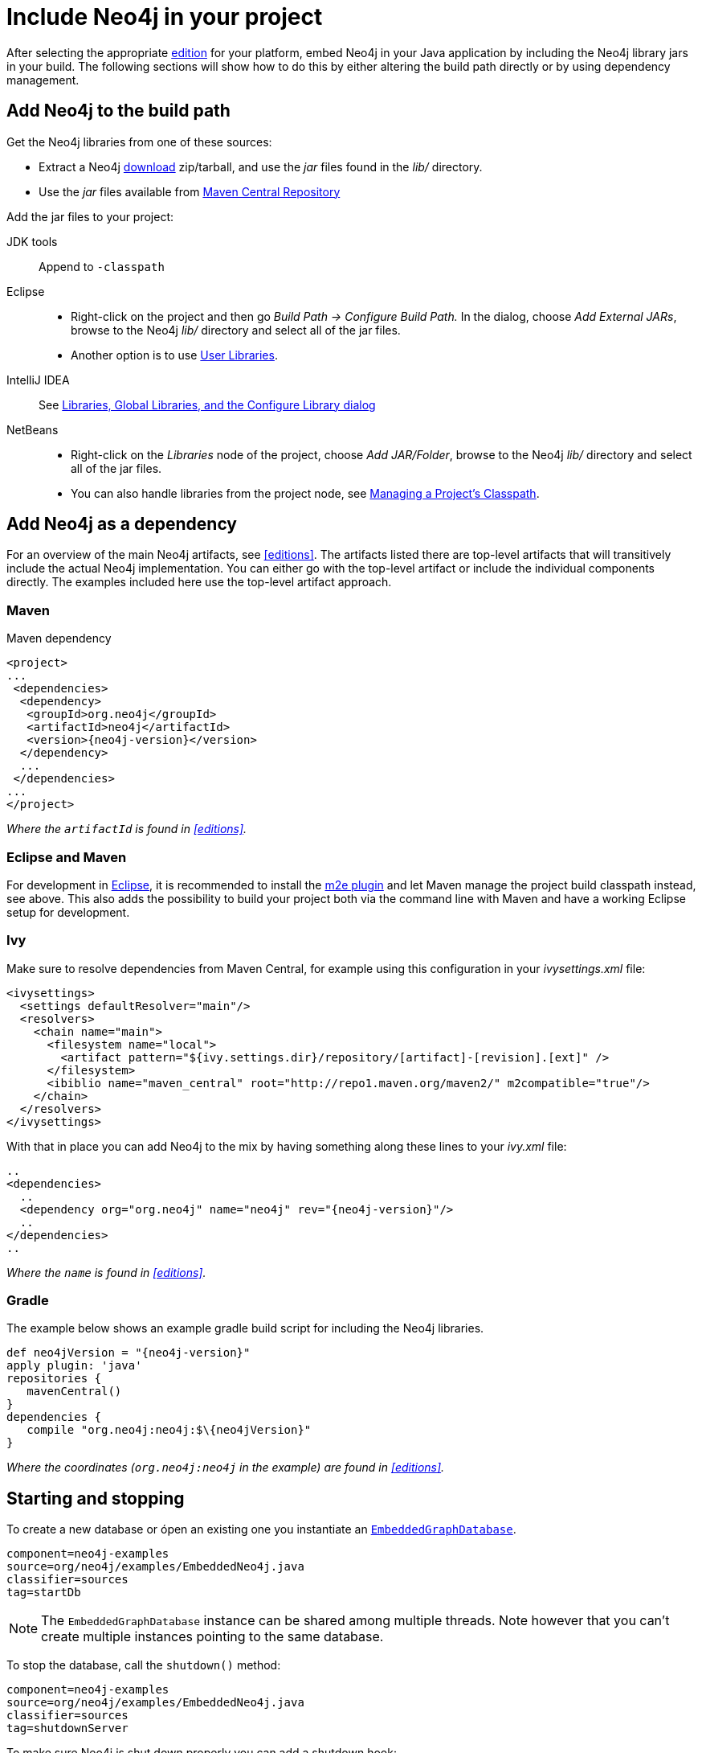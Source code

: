[[tutorials-java-embedded-setup]]
Include Neo4j in your project
=============================

After selecting the appropriate <<editions,edition>> for your platform, embed Neo4j in your Java application by including the Neo4j library jars in your build.
The following sections will show how to do this by either altering the build path directly or by using dependency management.

== Add Neo4j to the build path ==

Get the Neo4j libraries from one of these sources:

* Extract a Neo4j http://neo4j.org/download/[download] zip/tarball, and use the 'jar' files found in the 'lib/' directory.
* Use the 'jar' files available from http://search.maven.org/#search|ga|1|g%3A%22org.neo4j%22[Maven Central Repository]

Add the jar files to your project:

JDK tools::
 Append to +-classpath+
Eclipse::
 * Right-click on the project and then go _Build Path -> Configure Build Path._
   In the dialog, choose _Add External JARs_, browse to the Neo4j 'lib/' directory and select all of the jar files.
 * Another option is to use http://help.eclipse.org/indigo/index.jsp?topic=/org.eclipse.jdt.doc.user/reference/preferences/java/buildpath/ref-preferences-user-libraries.htm[User Libraries].
IntelliJ IDEA::
 See http://www.jetbrains.com/idea/webhelp/libraries-global-libraries-and-the-configure-library-dialog.html[Libraries, Global Libraries, and the Configure Library dialog]
NetBeans::
 * Right-click on the _Libraries_ node of the project, choose _Add JAR/Folder_, browse to the Neo4j 'lib/' directory and select all of the jar files.
 * You can also handle libraries from the project node, see http://netbeans.org/kb/docs/java/project-setup.html#projects-classpath[Managing a Project's Classpath].


== Add Neo4j as a dependency ==

For an overview of the main Neo4j artifacts, see <<editions>>.
The artifacts listed there are top-level artifacts that will transitively include the actual Neo4j implementation.
You can either go with the top-level artifact or include the individual components directly.
The examples included here use the top-level artifact approach.

=== Maven ===

.Maven dependency
["source","xml","unnumbered","2",presubs="attributes"]
--------------------------------------------
<project>
...
 <dependencies>
  <dependency>
   <groupId>org.neo4j</groupId>
   <artifactId>neo4j</artifactId>
   <version>{neo4j-version}</version>
  </dependency>
  ...
 </dependencies>
...
</project>
--------------------------------------------
_Where the +artifactId+ is found in <<editions>>._

=== Eclipse and Maven ===

For development in http://www.eclipse.org[Eclipse], it is recommended to install the http://www.eclipse.org/m2e/[m2e plugin] and let Maven manage the project build classpath instead, see above.
This also adds the possibility to build your project both via the command line with Maven and have a working Eclipse setup for development.

=== Ivy ===

Make sure to resolve dependencies from Maven Central, for example using this configuration in your 'ivysettings.xml' file:

[source,xml]
----
<ivysettings>
  <settings defaultResolver="main"/>
  <resolvers>
    <chain name="main">
      <filesystem name="local">
        <artifact pattern="${ivy.settings.dir}/repository/[artifact]-[revision].[ext]" />
      </filesystem>
      <ibiblio name="maven_central" root="http://repo1.maven.org/maven2/" m2compatible="true"/>
    </chain>
  </resolvers>
</ivysettings>
----

With that in place you can add Neo4j to the mix by having something along these lines to your 'ivy.xml' file:

["source","xml","unnumbered","2",presubs="attributes"]
----
..
<dependencies>
  ..
  <dependency org="org.neo4j" name="neo4j" rev="{neo4j-version}"/>
  ..
</dependencies>
..
----
_Where the +name+ is found in <<editions>>._

=== Gradle ===

The example below shows an example gradle build script for including the Neo4j libraries.

["source","groovy","unnumbered","2",presubs="attributes"]
----
def neo4jVersion = "{neo4j-version}"
apply plugin: 'java'
repositories {
   mavenCentral()
}
dependencies {
   compile "org.neo4j:neo4j:$\{neo4jVersion}"
}
----
_Where the coordinates (+org.neo4j:neo4j+ in the example) are found in <<editions>>._


[[tutorials-java-embedded-setup-startstop]]
== Starting and stopping ==

To create a new database or ópen an existing one you instantiate an +http://components.neo4j.org/neo4j/{neo4j-version}/apidocs/org/neo4j/kernel/EmbeddedGraphDatabase.html[EmbeddedGraphDatabase]+.

[snippet,java]
----
component=neo4j-examples
source=org/neo4j/examples/EmbeddedNeo4j.java
classifier=sources
tag=startDb
----

[NOTE]
The +EmbeddedGraphDatabase+ instance can be shared among multiple threads.
Note however that you can't create multiple instances pointing to the same database.

To stop the database, call the +shutdown()+ method:

[snippet,java]
----
component=neo4j-examples
source=org/neo4j/examples/EmbeddedNeo4j.java
classifier=sources
tag=shutdownServer
----

To make sure Neo4j is shut down properly you can add a shutdown hook:

[snippet,java]
----
component=neo4j-examples
source=org/neo4j/examples/EmbeddedNeo4j.java
classifier=sources
tag=shutdownHook
----

If you want a _read-only view_ of the database, use +http://components.neo4j.org/neo4j/{neo4j-version}/apidocs/org/neo4j/kernel/EmbeddedReadOnlyGraphDatabase.html[EmbeddedReadOnlyGraphDatabase]+. 

[[tutorials-java-embedded-setup-config]]
=== Starting an embedded database with configuration settings ===

To start Neo4j with configuration settings, a Neo4j properties file can be loaded like this:

[snippet,java]
----
component=neo4j-examples
source=org/neo4j/examples/StartWithConfiguration.java
classifier=test-sources
tag=startDbWithConfig
----

Or you could of course create you own +Map<String, String>+ programatically and use that instead, like so:

[snippet,java]
----
component=neo4j-examples
source=org/neo4j/examples/StartWithConfiguration.java
classifier=test-sources
tag=startDbWithConfigInMap
----

For configuration settings, see <<embedded-configuration>>.


